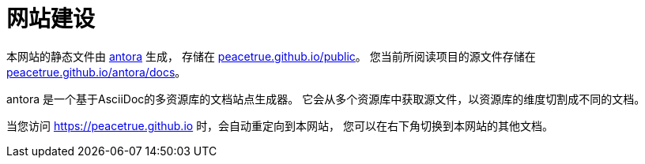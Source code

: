 = 网站建设

本网站的静态文件由 https://antora.org/[antora^] 生成，
存储在 https://github.com/peacetrue/peacetrue.github.io/tree/master/public[peacetrue.github.io/public^]。
您当前所阅读项目的源文件存储在 https://github.com/peacetrue/peacetrue.github.io/tree/master/antora/docs[peacetrue.github.io/antora/docs^]。

antora 是一个基于AsciiDoc的多资源库的文档站点生成器。
它会从多个资源库中获取源文件，以资源库的维度切割成不同的文档。

当您访问 https://peacetrue.github.io 时，会自动重定向到本网站，
您可以在右下角切换到本网站的其他文档。
//
//.点击master
//image::WX20190821-090430.png[]

//.展示所有文档
//image::WX20190821-085803.png[]
